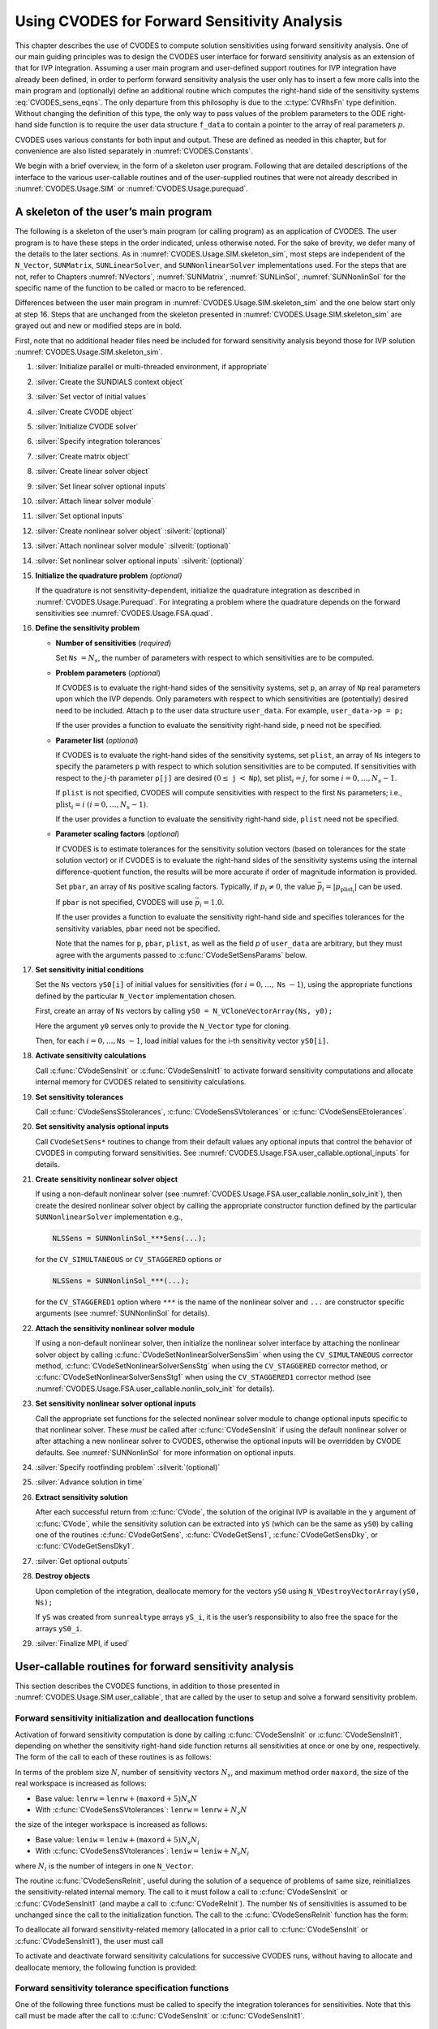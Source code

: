.. ----------------------------------------------------------------
   SUNDIALS Copyright Start
   Copyright (c) 2002-2024, Lawrence Livermore National Security
   and Southern Methodist University.
   All rights reserved.

   See the top-level LICENSE and NOTICE files for details.

   SPDX-License-Identifier: BSD-3-Clause
   SUNDIALS Copyright End
   ----------------------------------------------------------------

.. _CVODES.Usage.FSA:

Using CVODES for Forward Sensitivity Analysis
=============================================

This chapter describes the use of CVODES to compute solution sensitivities using
forward sensitivity analysis. One of our main guiding principles was to design
the CVODES user interface for forward sensitivity analysis as an extension of
that for IVP integration. Assuming a user main program and user-defined support
routines for IVP integration have already been defined, in order to perform
forward sensitivity analysis the user only has to insert a few more calls into
the main program and (optionally) define an additional routine which computes
the right-hand side of the sensitivity systems :eq:`CVODES_sens_eqns`. The only
departure from this philosophy is due to the :c:type:`CVRhsFn` type definition.
Without changing the definition of this type, the only way to pass values of the
problem parameters to the ODE right-hand side function is to require the user
data structure ``f_data`` to contain a pointer to the array of real parameters
:math:`p`.

CVODES uses various constants for both input and output. These are defined as
needed in this chapter, but for convenience are also listed separately in
:numref:`CVODES.Constants`.

We begin with a brief overview, in the form of a skeleton user program.
Following that are detailed descriptions of the interface to the various
user-callable routines and of the user-supplied routines that were not already
described in :numref:`CVODES.Usage.SIM` or :numref:`CVODES.Usage.purequad`.

.. _CVODES.Usage.FSA.skeleton_sim:

A skeleton of the user’s main program
-------------------------------------

The following is a skeleton of the user’s main program (or calling program) as
an application of CVODES. The user program is to have these steps in the order
indicated, unless otherwise noted. For the sake of brevity, we defer many of the
details to the later sections. As in :numref:`CVODES.Usage.SIM.skeleton_sim`,
most steps are independent of the ``N_Vector``, ``SUNMatrix``,
``SUNLinearSolver``, and ``SUNNonlinearSolver`` implementations used. For the
steps that are not, refer to Chapters :numref:`NVectors`, :numref:`SUNMatrix`,
:numref:`SUNLinSol`, :numref:`SUNNonlinSol` for the specific name of the
function to be called or macro to be referenced.

Differences between the user main program in
:numref:`CVODES.Usage.SIM.skeleton_sim` and the one below start only at step 16.
Steps that are unchanged from the skeleton presented in
:numref:`CVODES.Usage.SIM.skeleton_sim` are grayed out and new or modified steps
are in bold.

First, note that no additional header files need be included for forward
sensitivity analysis beyond those for IVP solution
:numref:`CVODES.Usage.SIM.skeleton_sim`.

#. :silver:`Initialize parallel or multi-threaded environment, if appropriate`

#. :silver:`Create the SUNDIALS context object`

#. :silver:`Set vector of initial values`

#. :silver:`Create CVODE object`

#. :silver:`Initialize CVODE solver`

#. :silver:`Specify integration tolerances`

#. :silver:`Create matrix object`

#. :silver:`Create linear solver object`

#. :silver:`Set linear solver optional inputs`

#. :silver:`Attach linear solver module`

#. :silver:`Set optional inputs`

#. :silver:`Create nonlinear solver object` :silverit:`(optional)`

#. :silver:`Attach nonlinear solver module` :silverit:`(optional)`

#. :silver:`Set nonlinear solver optional inputs` :silverit:`(optional)`

#. **Initialize the quadrature problem** *(optional)*

   If the quadrature is not sensitivity-dependent, initialize the quadrature
   integration as described in :numref:`CVODES.Usage.Purequad`. For integrating
   a problem where the quadrature depends on the forward sensitivities see
   :numref:`CVODES.Usage.FSA.quad`.

#. **Define the sensitivity problem**

   -  **Number of sensitivities** (*required*)

      Set ``Ns`` :math:`= N_s`, the number of parameters with respect to which sensitivities are to be computed.

   -  **Problem parameters** (*optional*)

      If CVODES is to evaluate the right-hand sides of the sensitivity systems, set ``p``, an array of ``Np`` real
      parameters upon which the IVP depends. Only parameters with respect to which sensitivities are (potentially) desired
      need to be included. Attach ``p`` to the user data structure ``user_data``. For example, ``user_data->p = p;``

      If the user provides a function to evaluate the sensitivity right-hand side, ``p`` need not be specified.

   -  **Parameter list** (*optional*)

      If CVODES is to evaluate the right-hand sides of the sensitivity systems, set ``plist``, an array of ``Ns``
      integers to specify the parameters ``p`` with respect to which solution sensitivities are to be computed. If
      sensitivities with respect to the :math:`j`-th parameter ``p[j]`` are desired :math:`(0 \leq` ``j`` :math:`<`
      ``Np``), set :math:`{\text{plist}}_i = j`, for some :math:`i = 0,\ldots,N_s-1`.

      If ``plist`` is not specified, CVODES will compute sensitivities with respect to the first ``Ns`` parameters;
      i.e., :math:`{\text{plist}}_i = i` :math:`(i = 0,\ldots, N_s - 1)`.

      If the user provides a function to evaluate the sensitivity right-hand side, ``plist`` need not be specified.

   -  **Parameter scaling factors** (*optional*)

      If CVODES is to estimate tolerances for the sensitivity solution vectors (based on tolerances for the state
      solution vector) or if CVODES is to evaluate the right-hand sides of the sensitivity systems using the internal
      difference-quotient function, the results will be more accurate if order of magnitude information is provided.

      Set ``pbar``, an array of ``Ns`` positive scaling factors. Typically, if :math:`p_i \ne 0`, the value
      :math:`{\bar p}_i = |p_{\text{plist}_i}|` can be used.

      If ``pbar`` is not specified, CVODES will use :math:`{\bar p}_i = 1.0`.

      If the user provides a function to evaluate the sensitivity right-hand side and specifies tolerances for the
      sensitivity variables, ``pbar`` need not be specified.

      Note that the names for ``p``, ``pbar``, ``plist``, as well as the field *p* of ``user_data`` are arbitrary, but they
      must agree with the arguments passed to :c:func:`CVodeSetSensParams` below.

#. **Set sensitivity initial conditions**

   Set the ``Ns`` vectors ``yS0[i]`` of initial values for sensitivities (for
   :math:`i=0,\ldots,` ``Ns`` :math:`- 1`), using the appropriate functions
   defined by the particular ``N_Vector`` implementation chosen.

   First, create an array of ``Ns`` vectors by calling
   ``yS0 = N_VCloneVectorArray(Ns, y0);``

   Here the argument ``y0`` serves only to provide the ``N_Vector`` type for
   cloning.

   Then, for each :math:`i = 0,\ldots,`\ ``Ns`` :math:`- 1`, load initial
   values for the i-th sensitivity vector ``yS0[i]``.

#. **Activate sensitivity calculations**

   Call :c:func:`CVodeSensInit` or :c:func:`CVodeSensInit1` to activate
   forward sensitivity computations and allocate internal memory for CVODES
   related to sensitivity calculations.

#. **Set sensitivity tolerances**

   Call :c:func:`CVodeSensSStolerances`, :c:func:`CVodeSensSVtolerances` or
   :c:func:`CVodeSensEEtolerances`.

#. **Set sensitivity analysis optional inputs**

   Call ``CVodeSetSens*`` routines to change from their default values any
   optional inputs that control the behavior of CVODES in computing forward
   sensitivities. See :numref:`CVODES.Usage.FSA.user_callable.optional_inputs` for details.

#. **Create sensitivity nonlinear solver object**

   If using a non-default nonlinear solver (see
   :numref:`CVODES.Usage.FSA.user_callable.nonlin_solv_init`), then create the desired
   nonlinear solver object by calling the appropriate constructor function
   defined by the particular ``SUNNonlinearSolver`` implementation e.g.,

   .. code-block:: c

      NLSSens = SUNNonlinSol_***Sens(...);

   for the ``CV_SIMULTANEOUS`` or ``CV_STAGGERED`` options or

   .. code-block:: c

      NLSSens = SUNNonlinSol_***(...);

   for the ``CV_STAGGERED1`` option where ``***`` is the name of the
   nonlinear solver and ``...`` are constructor specific arguments (see
   :numref:`SUNNonlinSol` for details).

#. **Attach the sensitivity nonlinear solver module**

   If using a non-default nonlinear solver, then initialize the nonlinear
   solver interface by attaching the nonlinear solver object by calling
   :c:func:`CVodeSetNonlinearSolverSensSim` when using the
   ``CV_SIMULTANEOUS`` corrector method,
   :c:func:`CVodeSetNonlinearSolverSensStg` when using the ``CV_STAGGERED``
   corrector method, or :c:func:`CVodeSetNonlinearSolverSensStg1` when using
   the ``CV_STAGGERED1`` corrector method (see
   :numref:`CVODES.Usage.FSA.user_callable.nonlin_solv_init` for details).

#. **Set sensitivity nonlinear solver optional inputs**

   Call the appropriate set functions for the selected nonlinear solver
   module to change optional inputs specific to that nonlinear solver. These
   *must* be called after :c:func:`CVodeSensInit` if using the default nonlinear
   solver or after attaching a new nonlinear solver to CVODES, otherwise the
   optional inputs will be overridden by CVODE defaults. See
   :numref:`SUNNonlinSol` for more information on optional inputs.

#. :silver:`Specify rootfinding problem` :silverit:`(optional)`

#. :silver:`Advance solution in time`

#. **Extract sensitivity solution**

   After each successful return from :c:func:`CVode`, the solution of the
   original IVP is available in the ``y`` argument of :c:func:`CVode`, while
   the sensitivity solution can be extracted into ``yS`` (which can be the
   same as ``yS0``) by calling one of the routines :c:func:`CVodeGetSens`,
   :c:func:`CVodeGetSens1`, :c:func:`CVodeGetSensDky`, or
   :c:func:`CVodeGetSensDky1`.

#. :silver:`Get optional outputs`

#. **Destroy objects**

   Upon completion of the integration, deallocate memory for the vectors
   ``yS0`` using ``N_VDestroyVectorArray(yS0, Ns);``

   If ``yS`` was created from ``sunrealtype`` arrays ``yS_i``, it is the user’s
   responsibility to also free the space for the arrays ``yS0_i``.

#. :silver:`Finalize MPI, if used`


.. _CVODES.Usage.FSA.user_callable:

User-callable routines for forward sensitivity analysis
-------------------------------------------------------

This section describes the CVODES functions, in addition to those presented in
:numref:`CVODES.Usage.SIM.user_callable`, that are called by the user
to setup and solve a forward sensitivity problem.

.. _CVODES.Usage.FSA.user_callable.sensi_malloc:

Forward sensitivity initialization and deallocation functions
^^^^^^^^^^^^^^^^^^^^^^^^^^^^^^^^^^^^^^^^^^^^^^^^^^^^^^^^^^^^^

Activation of forward sensitivity computation is done by calling
:c:func:`CVodeSensInit` or :c:func:`CVodeSensInit1`, depending on whether the
sensitivity right-hand side function returns all sensitivities at once or one by
one, respectively. The form of the call to each of these routines is as follows:

.. c:function:: int CVodeSensInit(void * cvode_mem, int Ns, int ism, CVSensRhsFn fS, N_Vector * yS0)

   The routine :c:func:`CVodeSensInit` activates forward sensitivity computations and
   allocates internal memory related to sensitivity calculations.

   **Arguments:**
     * ``cvode_mem`` -- pointer to the CVODES memory block returned by :c:func:`CVodeCreate`.
     * ``Ns`` -- the number of sensitivities to be computed.
     * ``ism`` --  forward sensitivity analysis!correction strategies a flag used to select the sensitivity solution method. Its value can be ``CV_SIMULTANEOUS`` or ``CV_STAGGERED`` :

       * In the ``CV_SIMULTANEOUS`` approach, the state and sensitivity variables are corrected at the same time. If the default Newton nonlinear solver is used, this amounts to performing a modified Newton iteration on the combined nonlinear system;
       * In the ``CV_STAGGERED`` approach, the correction step for the sensitivity variables takes place at the same time for all sensitivity equations, but only after the correction of the state variables has converged and the state variables have passed the local error test;

     * ``fS`` -- is the C function which computes all sensitivity ODE right-hand sides at the same time. For full details see :c:type:`CVSensRhsFn`.
     * ``yS0`` -- a pointer to an array of ``Ns`` vectors containing the initial values of the sensitivities.

   **Return value:**
     * ``CV_SUCCESS`` -- The call to :c:func:`CVodeSensInit` was successful.
     * ``CV_MEM_NULL`` -- The CVODES memory block was not initialized through a previous call to :c:func:`CVodeCreate`.
     * ``CV_MEM_FAIL`` -- A memory allocation request has failed.
     * ``CV_ILL_INPUT`` -- An input argument to :c:func:`CVodeSensInit` has an illegal value.

   **Notes:**
      Passing ``fs == NULL`` indicates using the default internal difference
      quotient sensitivity right-hand side routine.  If an error occurred,
      :c:func:`CVodeSensInit` also sends an error message to the  error handler
      function.

      .. warning::
         It is illegal here to use ``ism = CV_STAGGERED1``. This option
         requires a different type for ``fS`` and can therefore only be used
         with  :c:func:`CVodeSensInit1` (see below).


.. c:function:: int CVodeSensInit1(void * cvode_mem, int Ns, int ism, CVSensRhs1Fn fS1, N_Vector * yS0)

   The routine :c:func:`CVodeSensInit1` activates forward sensitivity computations and
   allocates internal memory related to sensitivity calculations.

   **Arguments:**
     * ``cvode_mem`` -- pointer to the CVODES memory block returned by :c:func:`CVodeCreate`.
     * ``Ns`` -- the number of sensitivities to be computed.
     * ``ism`` --  forward sensitivity analysis!correction strategies a flag used to select the sensitivity solution method. Its value can be ``CV_SIMULTANEOUS`` , ``CV_STAGGERED`` , or ``CV_STAGGERED1`` :

       * In the ``CV_SIMULTANEOUS`` approach, the state and sensitivity variables are corrected at the same time. If the default Newton nonlinear solver is used, this amounts to performing a modified Newton iteration on the combined nonlinear system;
       * In the ``CV_STAGGERED`` approach, the correction step for the sensitivity variables takes place at the same time for all sensitivity equations, but only after the correction of the state variables has converged and the state variables have passed the local error test;
       * In the ``CV_STAGGERED1`` approach, all corrections are done sequentially, first for the state variables and then for the sensitivity variables, one parameter at a time. If the sensitivity variables are not included in the error control, this approach is equivalent to ``CV_STAGGERED``. Note that the ``CV_STAGGERED1`` approach can be used only if the user-provided sensitivity right-hand side function is of type :c:type:`CVSensRhs1Fn`.

     * ``fS1`` -- is the C function which computes the right-hand sides of the sensitivity ODE, one at a time. For full details see :c:type:`CVSensRhs1Fn`.
     * ``yS0`` -- a pointer to an array of ``Ns`` vectors containing the initial values of the sensitivities.

   **Return value:**
     * ``CV_SUCCESS`` -- The call to :c:func:`CVodeSensInit1` was successful.
     * ``CV_MEM_NULL`` -- The CVODES memory block was not initialized through a previous call to :c:func:`CVodeCreate`.
     * ``CV_MEM_FAIL`` -- A memory allocation request has failed.
     * ``CV_ILL_INPUT`` -- An input argument to :c:func:`CVodeSensInit1` has an illegal value.

   **Notes:**
      Passing ``fS1 = NULL`` indicates using the default internal difference
      quotient sensitivity right-hand side routine.  If an error occurred,
      :c:func:`CVodeSensInit1` also sends an error message to the  error handler
      funciton.


In terms of the problem size :math:`N`, number of sensitivity vectors
:math:`N_s`, and maximum method order ``maxord``, the size of the real workspace
is increased as follows:

-  Base value: :math:`\texttt{lenrw} = \texttt{lenrw} + (\texttt{maxord}+5)N_s N`

-  With :c:func:`CVodeSensSVtolerances`: :math:`\texttt{lenrw} = \texttt{lenrw} + N_s N`

the size of the integer workspace is increased as follows:

-  Base value: :math:`\texttt{leniw} = \texttt{leniw} + (\texttt{maxord}+5) N_s N_i`

-  With :c:func:`CVodeSensSVtolerances`: :math:`\texttt{leniw} = \texttt{leniw} + N_s N_i`

where :math:`N_i` is the number of integers in one ``N_Vector``.

The routine :c:func:`CVodeSensReInit`, useful during the solution of a sequence of
problems of same size, reinitializes the sensitivity-related internal memory.
The call to it must follow a call to :c:func:`CVodeSensInit` or :c:func:`CVodeSensInit1`
(and maybe a call to :c:func:`CVodeReInit`). The number ``Ns`` of sensitivities is
assumed to be unchanged since the call to the initialization function. The call
to the :c:func:`CVodeSensReInit` function has the form:

.. c:function:: int CVodeSensReInit(void * cvode_mem, int ism, N_Vector * yS0)

   The routine :c:func:`CVodeSensReInit` reinitializes forward sensitivity computations.

   **Arguments:**
     * ``cvode_mem`` -- pointer to the CVODES memory block returned by :c:func:`CVodeCreate`.
     * ``ism`` --  forward sensitivity analysis!correction strategies a flag used to select the sensitivity solution method. Its value can be ``CV_SIMULTANEOUS`` , ``CV_STAGGERED`` , or ``CV_STAGGERED1``.
     * ``yS0`` -- a pointer to an array of ``Ns`` variables of type ``N_Vector`` containing the initial values of the sensitivities.

   **Return value:**
     * ``CV_SUCCESS`` -- The call to :c:func:`CVodeSensReInit` was successful.
     * ``CV_MEM_NULL`` -- The CVODES memory block was not initialized through a previous call to :c:func:`CVodeCreate`.
     * ``CV_NO_SENS`` -- Memory space for sensitivity integration was not allocated through a previous call to :c:func:`CVodeSensInit`.
     * ``CV_ILL_INPUT`` -- An input argument to :c:func:`CVodeSensReInit` has an illegal value.
     * ``CV_MEM_FAIL`` -- A memory allocation request has failed.

   **Notes:**
      All arguments of :c:func:`CVodeSensReInit` are the same as those of the
      functions  :c:func:`CVodeSensInit` and :c:func:`CVodeSensInit1`.  If an error
      occurred, :c:func:`CVodeSensReInit` also sends a message to the  error handler
      function.  :c:func:`CVodeSensReInit` potentially does some minimal memory
      allocation (for the  sensitivity absolute tolerance) and for arrays of
      counters used by the  ``CV_STAGGERED1`` method.

      .. warning::
         The value of the input argument ``ism`` must be compatible with  the
         type of the sensitivity ODE right-hand side function.  Thus  if the
         sensitivity module was initialized using :c:func:`CVodeSensInit`, then  it is
         illegal to pass ``ism`` = ``CV_STAGGERED1`` to :c:func:`CVodeSensReInit`.


To deallocate all forward sensitivity-related memory (allocated in a prior call
to :c:func:`CVodeSensInit` or :c:func:`CVodeSensInit1`), the user must call

.. c:function:: void CVodeSensFree(void * cvode_mem)

   The function :c:func:`CVodeSensFree` frees the memory allocated for forward
   sensitivity computations by a previous call to :c:func:`CVodeSensInit` or
   :c:func:`CVodeSensInit1`.

   **Arguments:**
     * ``cvode_mem`` -- pointer to the CVODES memory block returned by :c:func:`CVodeCreate`.

   **Return value:**
     * The function has no return value.

   **Notes:**
      In general, :c:func:`CVodeSensFree` need not be called by the user, as it is
      invoked automatically by :c:func:`CVodeFree`.

      After a call to :c:func:`CVodeSensFree`, forward sensitivity computations can be
      reactivated only by calling :c:func:`CVodeSensInit` or
      :c:func:`CVodeSensInit1` again.


To activate and deactivate forward sensitivity calculations for successive
CVODES runs, without having to allocate and deallocate memory, the following
function is provided:

.. c:function:: int CVodeSensToggleOff(void * cvode_mem)

   The function :c:func:`CVodeSensToggleOff` deactivates forward sensitivity
   calculations. It does not deallocate sensitivity-related memory.

   **Arguments:**
     * ``cvode_mem`` -- pointer to the memory previously returned by :c:func:`CVodeCreate`.

   **Return value:**
     * ``CV_SUCCESS`` -- :c:func:`CVodeSensToggleOff` was successful.
     * ``CV_MEM_NULL`` -- ``cvode_mem`` was ``NULL``.

   **Notes:**
      Since sensitivity-related memory is not deallocated, sensitivities can  be
      reactivated at a later time (using :c:func:`CVodeSensReInit`).


Forward sensitivity tolerance specification functions
^^^^^^^^^^^^^^^^^^^^^^^^^^^^^^^^^^^^^^^^^^^^^^^^^^^^^

One of the following three functions must be called to specify the
integration tolerances for sensitivities. Note that this call must be made after
the call to :c:func:`CVodeSensInit` or :c:func:`CVodeSensInit1`.

.. c:function:: int CVodeSensSStolerances(void * cvode_mem, sunrealtype reltolS, sunrealtype* abstolS)

   The function :c:func:`CVodeSensSStolerances` specifies scalar relative and absolute
   tolerances.

   **Arguments:**
     * ``cvode_mem`` -- pointer to the CVODES memory block returned by :c:func:`CVodeCreate`.
     * ``reltolS`` -- is the scalar relative error tolerance.
     * ``abstolS`` -- is a pointer to an array of length ``Ns`` containing the scalar absolute error tolerances, one for each parameter.

   **Return value:**
     * ``CV_SUCCESS`` -- The call to ``CVodeSStolerances`` was successful.
     * ``CV_MEM_NULL`` -- The CVODES memory block was not initialized through a previous call to :c:func:`CVodeCreate`.
     * ``CV_NO_SENS`` -- The sensitivity allocation function :c:func:`CVodeSensInit` or :c:func:`CVodeSensInit1` has not been called.
     * ``CV_ILL_INPUT`` -- One of the input tolerances was negative.


.. c:function:: int CVodeSensSVtolerances(void * cvode_mem, sunrealtype reltolS, N_Vector* abstolS)

   The function :c:func:`CVodeSensSVtolerances` specifies scalar relative tolerance
   and  vector absolute tolerances.

   **Arguments:**
     * ``cvode_mem`` -- pointer to the CVODES memory block returned by :c:func:`CVodeCreate`.
     * ``reltolS`` -- is the scalar relative error tolerance.
     * ``abstolS`` -- is an array of ``Ns`` variables of type ``N_Vector``. The ``N_Vector`` from ``abstolS[is]`` specifies the vector tolerances for ``is`` -th sensitivity.

   **Return value:**
     * ``CV_SUCCESS`` -- The call to ``CVodeSVtolerances`` was successful.
     * ``CV_MEM_NULL`` -- The CVODES memory block was not initialized through a previous call to :c:func:`CVodeCreate`.
     * ``CV_NO_SENS`` -- The allocation function for sensitivities has not been called.
     * ``CV_ILL_INPUT`` -- The relative error tolerance was negative or an absolute tolerance vector had a negative component.

   **Notes:**
      This choice of tolerances is important when the absolute error tolerance
      needs to  be different for each component of any vector ``yS[i]``.


.. c:function:: int CVodeSensEEtolerances(void * cvode_mem)

   When :c:func:`CVodeSensEEtolerances` is called, CVODES will estimate
   tolerances for  sensitivity variables based on the tolerances supplied for
   states variables  and the scaling factors :math:`\bar p`.

   **Arguments:**
     * ``cvode_mem`` -- pointer to the CVODES memory block returned by :c:func:`CVodeCreate`.

   **Return value:**
     * ``CV_SUCCESS`` -- The call to :c:func:`CVodeSensEEtolerances` was successful.
     * ``CV_MEM_NULL`` -- The CVODES memory block was not initialized through a previous call to :c:func:`CVodeCreate`.
     * ``CV_NO_SENS`` -- The sensitivity allocation function has not been called.


.. _CVODES.Usage.FSA.user_callable.nonlin_solv_init:

Forward sensitivity nonlinear solver interface functions
^^^^^^^^^^^^^^^^^^^^^^^^^^^^^^^^^^^^^^^^^^^^^^^^^^^^^^^^

As in the pure ODE case, when computing solution sensitivities using forward
sensitivitiy analysis CVODES uses the ``SUNNonlinearSolver`` implementation of
Newton’s method defined by the ``SUNNONLINSOL_NEWTON`` module (see
:numref:`SUNNonlinSol.Newton`) by default. To specify a different nonlinear
solver in CVODES, the user’s program must create a ``SUNNonlinearSolver`` object
by calling the appropriate constructor routine. The user must then attach the
``SUNNonlinearSolver`` object to CVODES by calling
:c:func:`CVodeSetNonlinearSolverSensSim` when using the ``CV_SIMULTANEOUS``
corrector option, or :c:func:`CVodeSetNonlinearSolver` and
:c:func:`CVodeSetNonlinearSolverSensStg` or
:c:func:`CVodeSetNonlinearSolverSensStg1` when using the ``CV_STAGGERED`` or
``CV_STAGGERED1`` corrector option respectively, as documented below.

When changing the nonlinear solver in CVODES, :c:func:`CVodeSetNonlinearSolver`
must be called after :c:func:`CVodeInit`; similarly
:c:func:`CVodeSetNonlinearSolverSensSim`, :c:func:`CVodeSetNonlinearSolverSensStg`,
and :c:func:`CVodeSetNonlinearSolverSensStg1` must be called after
:c:func:`CVodeSensInit`. If any calls to :c:func:`CVode` have been made, then CVODES
will need to be reinitialized by calling :c:func:`CVodeReInit` to ensure that
the nonlinear solver is initialized correctly before any subsequent calls to
:c:func:`CVode`.

The first argument passed to the routines
:c:func:`CVodeSetNonlinearSolverSensSim`,
:c:func:`CVodeSetNonlinearSolverSensStg`, and
:c:func:`CVodeSetNonlinearSolverSensStg1` is the CVODES memory pointer returned
by :c:func:`CVodeCreate` and the second argument is the ``SUNNonlinearSolver``
object to use for solving the nonlinear systems :eq:`CVODES_nonlinear` or
:eq:`CVODES_nonlinear_fixedpoint` A call to this function attaches the nonlinear solver
to the main CVODES integrator.


.. c:function:: int CVodeSetNonlinearSolverSensSim(void * cvode_mem, SUNNonlinearSolver NLS)

   The function :c:func:`CVodeSetNonlinearSolverSensSim` attaches a
   ``SUNNonlinearSolver``  object (``NLS``) to CVODES when using the
   ``CV_SIMULTANEOUS`` approach to  correct the state and sensitivity variables
   at the same time.

   **Arguments:**
     * ``cvode_mem`` -- pointer to the CVODES memory block.
     * ``NLS`` -- ``SUNNonlinearSolver`` object to use for solving nonlinear systems :eq:`CVODES_nonlinear` or :eq:`CVODES_nonlinear_fixedpoint`.

   **Return value:**
     * ``CV_SUCCESS`` -- The nonlinear solver was successfully attached.
     * ``CV_MEM_NULL`` -- The ``cvode_mem`` pointer is ``NULL``.
     * ``CV_ILL_INPUT`` -- The SUNNONLINSOL object is ``NULL``, does not implement the required nonlinear solver operations, is not of the correct type, or the residual function, convergence test function, or maximum number of nonlinear iterations could not be set.


.. c:function:: int CVodeSetNonlinearSolverSensStg(void * cvode_mem, SUNNonlinearSolver NLS)

   The function :c:func:`CVodeSetNonlinearSolverSensStg` attaches a
   ``SUNNonlinearSolver``  object (``NLS``) to CVODES when using the
   ``CV_STAGGERED`` approach to  correct all the sensitivity variables after the
   correction of the state  variables.

   **Arguments:**
     * ``cvode_mem`` -- pointer to the CVODES memory block.
     * ``NLS`` -- SUNNONLINSOL object to use for solving nonlinear systems.

   **Return value:**
     * ``CV_SUCCESS`` -- The nonlinear solver was successfully attached.
     * ``CV_MEM_NULL`` -- The ``cvode_mem`` pointer is ``NULL``.
     * ``CV_ILL_INPUT`` -- The SUNNONLINSOL object is ``NULL``, does not implement the required nonlinear solver operations, is not of the correct type, or the residual function, convergence test function, or maximum number of nonlinear iterations could not be set.

   **Notes:**
      This function only attaches the ``SUNNonlinearSolver`` object for
      correcting the  sensitivity variables. To attach a ``SUNNonlinearSolver``
      object for the state  variable correction use :c:func:`CVodeSetNonlinearSolver`.


.. c:function:: int CVodeSetNonlinearSolverSensStg1(void * cvode_mem, SUNNonlinearSolver NLS)

   The function :c:func:`CVodeSetNonlinearSolverSensStg1` attaches a
   ``SUNNonlinearSolver``  object (``NLS``) to CVODES when using the
   ``CV_STAGGERED1`` approach to  correct the sensitivity variables one at a
   time after the correction of the  state variables.

   **Arguments:**
     * ``cvode_mem`` -- pointer to the CVODES memory block.
     * ``NLS`` -- SUNNONLINSOL object to use for solving nonlinear systems.

   **Return value:**
     * ``CV_SUCCESS`` -- The nonlinear solver was successfully attached.
     * ``CV_MEM_NULL`` -- The ``cvode_mem`` pointer is ``NULL``.
     * ``CV_ILL_INPUT`` -- The SUNNONLINSOL object is ``NULL``, does not implement the required nonlinear solver operations, is not of the correct type, or the residual function, convergence test function, or maximum number of nonlinear iterations could not be set.

   **Notes:**
      This function only attaches the ``SUNNonlinearSolver`` object for
      correcting the  sensitivity variables. To attach a ``SUNNonlinearSolver``
      object for the state  variable correction use :c:func:`CVodeSetNonlinearSolver`.


CVODES solver function
^^^^^^^^^^^^^^^^^^^^^^

Even if forward sensitivity analysis was enabled, the call to the main solver function :c:func:`CVode` is exactly the same as
in :numref:`CVODES.Usage.SIM`. However, in this case the return value ``flag`` can also be one of the following:

- ``CV_SRHSFUNC_FAIL`` -- The sensitivity right-hand side function failed in an
  unrecoverable manner.

- ``CV_FIRST_SRHSFUNC_ERR`` -- The sensitivity right-hand side function failed
  at the first call.

- ``CV_REPTD_SRHSFUNC_ERR`` -- Convergence tests occurred too many times due to
  repeated recoverable errors in the sensitivity right-hand side
  function. This flag will also be returned if the sensitivity right-hand side
  function had repeated recoverable errors during the estimation of an initial
  step size.

- ``CV_UNREC_SRHSFUNC_ERR`` -- The sensitivity right-hand function had a
  recoverable error, but no recovery was possible. This failure mode is rare,
  as it can occur only if the sensitivity right-hand side function fails
  recoverably after an error test failed while at order one.


.. _CVODES.Usage.FSA.user_callable.sensi_get:

Forward sensitivity extraction functions
^^^^^^^^^^^^^^^^^^^^^^^^^^^^^^^^^^^^^^^^

If forward sensitivity computations have been initialized by a call to
:c:func:`CVodeSensInit` or :c:func:`CVodeSensInit1`, or reinitialized by a call
to :c:func:`CVodeSensReInit`, then CVODES computes both a solution and
sensitivities at time ``t``. However, :c:func:`CVode` will still return only the
solution :math:`y` in ``yout``. Solution sensitivities can be obtained through
one of the following functions:


.. c:function:: int CVodeGetSens(void * cvode_mem, sunrealtype * tret, N_Vector * yS)

   The function :c:func:`CVodeGetSens` returns the sensitivity solution vectors after
   a  successful return from :c:func:`CVode`.

   **Arguments:**
     * ``cvode_mem`` -- pointer to the memory previously allocated by :c:func:`CVodeInit`.
     * ``tret`` -- the time reached by the solver output.
     * ``yS`` -- array of computed forward sensitivity vectors. This vector array must be allocated by the user.

   **Return value:**
     * ``CV_SUCCESS`` -- :c:func:`CVodeGetSens` was successful.
     * ``CV_MEM_NULL`` -- ``cvode_mem`` was ``NULL``.
     * ``CV_NO_SENS`` -- Forward sensitivity analysis was not initialized.
     * ``CV_BAD_DKY`` -- ``yS`` is ``NULL``.

   **Notes:**
      Note that the argument ``tret`` is an output for this function. Its value
      will be  the same as that returned at the last :c:func:`CVode` call.


The function :c:func:`CVodeGetSensDky` computes the ``k``-th derivatives of the
interpolating polynomials for the sensitivity variables at time ``t``. This
function is called by :c:func:`CVodeGetSens` with ``k`` :math:`= 0`, but may also be
called directly by the user.


.. c:function:: int CVodeGetSensDky(void * cvode_mem, sunrealtype t, int k, N_Vector * dkyS)

   The function :c:func:`CVodeGetSensDky` returns derivatives of the sensitivity
   solution  vectors after a successful return from :c:func:`CVode`.

   **Arguments:**
     * ``cvode_mem`` -- pointer to the memory previously allocated by :c:func:`CVodeInit`.
     * ``t`` -- specifies the time at which sensitivity information is requested. The time ``t`` must fall within the interval defined by the last successful step taken by CVODES.
     * ``k`` -- order of derivatives.
     * ``dkyS`` -- array of ``Ns`` vectors containing the derivatives on output. The space for ``dkyS`` must be allocated by the user.

   **Return value:**
     * ``CV_SUCCESS`` -- :c:func:`CVodeGetSensDky` succeeded.
     * ``CV_MEM_NULL`` -- ``cvode_mem`` was ``NULL``.
     * ``CV_NO_SENS`` -- Forward sensitivity analysis was not initialized.
     * ``CV_BAD_DKY`` -- One of the vectors ``dkyS`` is ``NULL``.
     * ``CV_BAD_K`` -- ``k`` is not in the range :math:`0, 1, ...,` ``qlast``.
     * ``CV_BAD_T`` -- The time ``t`` is not in the allowed range.


Forward sensitivity solution vectors can also be extracted separately for each
parameter in turn through the functions :c:func:`CVodeGetSens1` and
:c:func:`CVodeGetSensDky1`, defined as follows:


.. c:function:: int CVodeGetSens1(void * cvode_mem, sunrealtype * tret, int is, N_Vector yS)

   The function :c:func:`CVodeGetSens1` returns the ``is``-th sensitivity solution
   vector  after a successful return from :c:func:`CVode`.

   **Arguments:**
     * ``cvode_mem`` -- pointer to the memory previously allocated by :c:func:`CVodeInit`.
     * ``tret`` -- the time reached by the solver output.
     * ``is`` -- specifies which sensitivity vector is to be returned :math:`0\le` ``is`` :math:`< N_s`.
     * ``yS`` -- the computed forward sensitivity vector. This vector array must be allocated by the user.

   **Return value:**
     * ``CV_SUCCESS`` -- :c:func:`CVodeGetSens1` was successful.
     * ``CV_MEM_NULL`` -- ``cvode_mem`` was ``NULL``.
     * ``CV_NO_SENS`` -- Forward sensitivity analysis was not initialized.
     * ``CV_BAD_IS`` -- The index ``is`` is not in the allowed range.
     * ``CV_BAD_DKY`` -- ``yS`` is ``NULL``.
     * ``CV_BAD_T`` -- The time ``t`` is not in the allowed range.

   **Notes:**
      Note that the argument ``tret`` is an output for this function. Its value
      will be  the same as that returned at the last :c:func:`CVode` call.


.. c:function:: int CVodeGetSensDky1(void * cvode_mem, sunrealtype t, int k, int is, N_Vector dkyS)

   The function :c:func:`CVodeGetSensDky1` returns the ``k``-th derivative of the
   ``is``-th sensitivity solution vector after a successful return from
   :c:func:`CVode`.

   **Arguments:**
     * ``cvode_mem`` -- pointer to the memory previously allocated by :c:func:`CVodeInit`.
     * ``t`` -- specifies the time at which sensitivity information is requested. The time ``t`` must fall within the interval defined by the last successful step taken by CVODES.
     * ``k`` -- order of derivative.
     * ``is`` -- specifies the sensitivity derivative vector to be returned :math:`0\le` ``is`` :math:`< N_s`.
     * ``dkyS`` -- the vector containing the derivative. The space for ``dkyS`` must be allocated by the user.

   **Return value:**
     * ``CV_SUCCESS`` -- :c:func:`CVodeGetQuadDky1` succeeded.
     * ``CV_MEM_NULL`` -- The pointer to ``cvode_mem`` was ``NULL``.
     * ``CV_NO_SENS`` -- Forward sensitivity analysis was not initialized.
     * ``CV_BAD_DKY`` -- ``dkyS`` or one of the vectors ``dkyS[i]`` is ``NULL``.
     * ``CV_BAD_IS`` -- The index ``is`` is not in the allowed range.
     * ``CV_BAD_K`` -- ``k`` is not in the range :math:`0, 1, ...,` ``qlast``.
     * ``CV_BAD_T`` -- The time ``t`` is not in the allowed range.


.. _CVODES.Usage.FSA.user_callable.optional_inputs:

Optional inputs for forward sensitivity analysis
^^^^^^^^^^^^^^^^^^^^^^^^^^^^^^^^^^^^^^^^^^^^^^^^

Optional input variables that control the computation of sensitivities can be
changed from their default values through calls to ``CVodeSetSens*`` functions.
:numref:`CVODES.Usage.FSA.user_callable.optional_inputs.Table` lists all forward
sensitivity optional input functions in CVODES which are described in detail in
the remainder of this section.

We note that, on an error return, all of the optional input functions send an
error message to the error handler function. All error return values are
negative, so the test ``flag < 0`` will catch all errors. Finally, a call to a
``CVodeSetSens***`` function can be made from the user’s calling program at any
time and, if successful, takes effect immediately.

.. _CVODES.Usage.FSA.user_callable.optional_inputs.Table:
.. table:: Forward sensitivity optional inputs
   :align: center

   =================================== ==================================== ============
   **Optional input**                  **Routine name**                     **Default**
   =================================== ==================================== ============
   Sensitivity scaling factors         :c:func:`CVodeSetSensParams`         ``NULL``
   DQ approximation method             :c:func:`CVodeSetSensDQMethod`       centered/0.0
   Error control strategy              :c:func:`CVodeSetSensErrCon`         ``SUNFALSE``
   Maximum no. of nonlinear iterations :c:func:`CVodeSetSensMaxNonlinIters` 3
   =================================== ==================================== ============


.. c:function:: int CVodeSetSensParams(void * cvode_mem, sunrealtype * p, sunrealtype * pbar, int * plist)

   The function :c:func:`CVodeSetSensParams` specifies problem parameter information
   for sensitivity calculations.

   **Arguments:**
     * ``cvode_mem`` -- pointer to the CVODES memory block.
     * ``p`` -- a pointer to the array of real problem parameters used to
       evaluate :math:`f(t,y,p)`. If non-``NULL``, ``p`` must point to a field in
       the user's data structure ``user_data`` passed to the right-hand side
       function.
     * ``pbar`` -- an array of ``Ns`` positive scaling factors.
       If non-``NULL``, ``pbar`` must have all its components :math:`> 0.0`.
     * ``plist`` -- an array of ``Ns`` non-negative indices to specify
       which components ``p[i]`` to use in estimating the sensitivity equations.
       If non-``NULL``, ``plist`` must have all components :math:`\ge 0`.

   **Return value:**
     * ``CV_SUCCESS`` -- The optional value has been successfully set.
     * ``CV_MEM_NULL`` -- The ``cvode_mem`` pointer is ``NULL``.
     * ``CV_NO_SENS`` -- Forward sensitivity analysis was not initialized.
     * ``CV_ILL_INPUT`` -- An argument has an illegal value.

   **Notes:**
      .. warning::
         This function must be preceded by a call to :c:func:`CVodeSensInit` or
         :c:func:`CVodeSensInit1`.


.. c:function:: int CVodeSetSensDQMethod(void * cvode_mem, int DQtype, sunrealtype DQrhomax)

   The function :c:func:`CVodeSetSensDQMethod` specifies the difference quotient
   strategy in  the case in which the right-hand side of the sensitivity
   equations are to  be computed by CVODES.

   **Arguments:**
     * ``cvode_mem`` -- pointer to the CVODES memory block.
     * ``DQtype`` -- specifies the difference quotient type. Its value can be ``CV_CENTERED`` or ``CV_FORWARD``.
     * ``DQrhomax`` -- positive value of the selection parameter used in deciding switching between a simultaneous or separate approximation of the two terms in the sensitivity right-hand side.

   **Return value:**
     * ``CV_SUCCESS`` -- The optional value has been successfully set.
     * ``CV_MEM_NULL`` -- The ``cvode_mem`` pointer is ``NULL``.
     * ``CV_ILL_INPUT`` -- An argument has an illegal value.

   **Notes:**
      If ``DQrhomax`` :math:`= 0.0`, then no switching is performed. The
      approximation is done  simultaneously using either centered or forward
      finite differences, depending on the  value of ``DQtype``.  For values of
      ``DQrhomax`` :math:`\ge 1.0`, the simultaneous  approximation is used
      whenever the estimated finite difference perturbations for  states and
      parameters are within a factor of ``DQrhomax``, and the separate
      approximation is used otherwise. Note that a value ``DQrhomax`` :math:`<1.0`
      will  effectively disable switching.   See :numref:`CVODES.Mathematics.FSA` for more details.
      The default value are ``DQtype == CV_CENTERED`` and
      ``DQrhomax=0.0``.


.. c:function:: int CVodeSetSensErrCon(void * cvode_mem, sunbooleantype errconS)

   The function :c:func:`CVodeSetSensErrCon` specifies the error control  strategy for
   sensitivity variables.

   **Arguments:**
     * ``cvode_mem`` -- pointer to the CVODES memory block.
     * ``errconS`` -- specifies whether sensitivity variables are to be included ``SUNTRUE`` or not ``SUNFALSE`` in the error control mechanism.

   **Return value:**
     * ``CV_SUCCESS`` -- The optional value has been successfully set.
     * ``CV_MEM_NULL`` -- The ``cvode_mem`` pointer is ``NULL``.

   **Notes:**
      By default, ``errconS`` is set to ``SUNFALSE``.  If ``errconS = SUNTRUE``
      then both state variables and  sensitivity variables are included in the
      error tests.  If ``errconS = SUNFALSE`` then the sensitivity
      variables are excluded from the  error tests. Note that, in any event, all
      variables are considered in the convergence  tests.


.. c:function:: int CVodeSetSensMaxNonlinIters(void * cvode_mem, int maxcorS)

   The function :c:func:`CVodeSetSensMaxNonlinIters` specifies the maximum  number of
   nonlinear solver iterations for sensitivity variables per step.

   **Arguments:**
     * ``cvode_mem`` -- pointer to the CVODES memory block.
     * ``maxcorS`` -- maximum number of nonlinear solver iterations allowed per step :math:`> 0`.

   **Return value:**
     * ``CV_SUCCESS`` -- The optional value has been successfully set.
     * ``CV_MEM_NULL`` -- The ``cvode_mem`` pointer is ``NULL``.
     * ``CV_MEM_FAIL`` -- The SUNNONLINSOL module is ``NULL``.

   **Notes:**
      The default value is 3.


.. _CVODES.Usage.FSA.user_callable.optional_output:

Optional outputs for forward sensitivity analysis
^^^^^^^^^^^^^^^^^^^^^^^^^^^^^^^^^^^^^^^^^^^^^^^^^

Optional output functions that return statistics and solver performance
information related to forward sensitivity computations are listed in
:numref:`CVODES.Usage.FSA.user_callable.optional_output.Table` and described in
detail in the remainder of this section.

.. _CVODES.Usage.FSA.user_callable.optional_output.Table:
.. table:: Forward sensitivity optional outputs
   :align: center

   ==========================================================================  ================================================
   **Optional output**                                                         **Routine name**
   ==========================================================================  ================================================
   No. of calls to sensitivity r.h.s. function                                 :c:func:`CVodeGetSensNumRhsEvals`
   No. of calls to r.h.s. function for sensitivity                             :c:func:`CVodeGetNumRhsEvalsSens`
   No. of sensitivity local error test failures                                :c:func:`CVodeGetSensNumErrTestFails`
   No. of failed steps due to sensitivity nonlinear solver failures            :c:func:`CVodeGetNumStepSensSolveFails`
   No. of failed steps due to staggered sensitivity nonlinear solver failures  :c:func:`CVodeGetNumStepStgrSensSolveFails`
   No. of calls to lin. solv. setup routine for sens.                          :c:func:`CVodeGetSensNumLinSolvSetups`
   Error weight vector for sensitivity variables                               :c:func:`CVodeGetSensErrWeights`
   No. of sens. nonlinear solver iterations                                    :c:func:`CVodeGetSensNumNonlinSolvIters`
   No. of sens. convergence failures                                           :c:func:`CVodeGetSensNumNonlinSolvConvFails`
   No. of staggered nonlinear solver iterations                                :c:func:`CVodeGetStgrSensNumNonlinSolvIters`
   No. of staggered convergence failures                                       :c:func:`CVodeGetStgrSensNumNonlinSolvConvFails`
   ==========================================================================  ================================================


.. c:function:: int CVodeGetSensNumRhsEvals(void * cvode_mem, long int nfSevals)

   The function :c:func:`CVodeGetSensNumRhsEvals` returns the number of calls to the
   sensitivity  right-hand side function.

   **Arguments:**
     * ``cvode_mem`` -- pointer to the CVODES memory block.
     * ``nfSevals`` -- number of calls to the sensitivity right-hand side function.

   **Return value:**
     * ``CV_SUCCESS`` -- The optional output value has been successfully set.
     * ``CV_MEM_NULL`` -- The ``cvode_mem`` pointer is ``NULL``.
     * ``CV_NO_SENS`` -- Forward sensitivity analysis was not initialized.

   **Notes:**
      In order to accommodate any of the three possible sensitivity solution
      methods,  the default internal  finite difference quotient functions
      evaluate the sensitivity right-hand sides  one at a time. Therefore,
      ``nfSevals`` will always be a multiple of the  number of sensitivity
      parameters (the same as the case in which the user supplies  a routine of
      type :c:type:`CVSensRhs1Fn`).


.. c:function:: int CVodeGetNumRhsEvalsSens(void * cvode_mem, long int nfevalsS)

   The function :c:func:`CVodeGetNumRhsEvalsSens` returns the number of calls to the
   user's right-hand side function due to the internal finite difference
   approximation  of the sensitivity right-hand sides.

   **Arguments:**
     * ``cvode_mem`` -- pointer to the CVODES memory block.
     * ``nfevalsS`` -- number of calls to the user's ODE right-hand side function for the evaluation of sensitivity right-hand sides.

   **Return value:**
     * ``CV_SUCCESS`` -- The optional output value has been successfully set.
     * ``CV_MEM_NULL`` -- The ``cvode_mem`` pointer is ``NULL``.
     * ``CV_NO_SENS`` -- Forward sensitivity analysis was not initialized.

   **Notes:**
      This counter is incremented only if the internal finite difference
      approximation  routines are used for the evaluation of the sensitivity
      right-hand sides.


.. c:function:: int CVodeGetSensNumErrTestFails(void * cvode_mem, long int nSetfails)

   The function :c:func:`CVodeGetSensNumErrTestFails` returns the number of local
   error test failures for the sensitivity variables that have occurred.

   **Arguments:**
     * ``cvode_mem`` -- pointer to the CVODES memory block.
     * ``nSetfails`` -- number of error test failures.

   **Return value:**
     * ``CV_SUCCESS`` -- The optional output value has been successfully set.
     * ``CV_MEM_NULL`` -- The ``cvode_mem`` pointer is ``NULL``.
     * ``CV_NO_SENS`` -- Forward sensitivity analysis was not initialized.

   **Notes:**
      This counter is incremented only if the sensitivity variables have been
      included in the error test (see :c:func:`CVodeSetSensErrCon`).  Even in
      that case, this counter is not incremented if the
      ``ism = CV_SIMULTANEOUS``  sensitivity solution method has been used.


.. c:function:: int CVodeGetNumStepSensSolveFails(void* cvode_mem, long int* nSncfails)

   Returns the number of failed steps due to a sensitivity nonlinear solver failure.

   **Arguments:**
      * ``cvode_mem`` -- pointer to the CVODE memory block.
      * ``nSncfails`` -- number of step failures.

   **Return value:**
      * ``CV_SUCCESS`` -- The optional output value has been successfully set.
      * ``CV_NO_SENS`` -- Forward sensitivity analysis was not initialized.
      * ``CV_MEM_NULL`` -- The CVODE memory block was not initialized through a previous call to :c:func:`CVodeCreate`.


.. c:function:: int CVodeGetNumStepStgrSensSolveFails(void* cvode_mem, long int* nSTGR1nfails)

   Returns the number of failed steps due to staggered sensitivity nonlinear
   solver failures for each sensitivity equation separately, in the
   ``CV_STAGGERED1`` case.

   **Arguments:**
      * ``cvode_mem`` -- pointer to the CVODE memory block.
      * ``nSTGR1nfails`` -- number of step failures.

   **Return value:**
      * ``CV_SUCCESS`` -- The optional output value has been successfully set.
      * ``CV_NO_SENS`` -- Forward sensitivity analysis was not initialized.
      * ``CV_MEM_NULL`` -- The CVODE memory block was not initialized through a previous call to :c:func:`CVodeCreate`.


.. c:function:: int CVodeGetSensNumLinSolvSetups(void * cvode_mem, long int nlinsetupsS)

   The function :c:func:`CVodeGetSensNumLinSolvSetups` returns the number of calls  to the linear solver setup function due to forward sensitivity calculations.

   **Arguments:**
     * ``cvode_mem`` -- pointer to the CVODES memory block.
     * ``nlinsetupsS`` -- number of calls to the linear solver setup function.

   **Return value:**
     * ``CV_SUCCESS`` -- The optional output value has been successfully set.
     * ``CV_MEM_NULL`` -- The ``cvode_mem`` pointer is ``NULL``.
     * ``CV_NO_SENS`` -- Forward sensitivity analysis was not initialized.

   **Notes:**
      This counter is incremented only if a nonlinear solver requiring a linear
      solve has been used and if either the ``ism = CV_STAGGERED`` or the  ``ism
      = CV_STAGGERED1`` sensitivity solution method has been specified (see
      :numref:`CVODES.Usage.FSA.user_callable.sensi_malloc`).


.. c:function:: int CVodeGetSensStats(void* cvode_mem, long int* nfSevals, \
                long int* nfevalsS, long int* nSetfails, long int* nlinsetupsS)

   The function :c:func:`CVodeGetSensStats` returns all of the above
   sensitivity-related solver  statistics as a group.

   **Arguments:**
     * ``cvode_mem`` -- pointer to the CVODES memory block.
     * ``nfSevals`` -- number of calls to the sensitivity right-hand side function.
     * ``nfevalsS`` -- number of calls to the ODE right-hand side function for sensitivity evaluations.
     * ``nSetfails`` -- number of error test failures.
     * ``nlinsetupsS`` -- number of calls to the linear solver setup function.

   **Return value:**
     * ``CV_SUCCESS`` -- The optional output values have been successfully set.
     * ``CV_MEM_NULL`` -- The ``cvode_mem`` pointer is ``NULL``.
     * ``CV_NO_SENS`` -- Forward sensitivity analysis was not initialized.


.. c:function:: int CVodeGetSensErrWeights(void * cvode_mem, N_Vector * eSweight)

   The function :c:func:`CVodeGetSensErrWeights` returns the sensitivity error weight
   vectors at the current time. These are the reciprocals of the :math:`W_i` of
   :eq:`CVODES_errwt` for the sensitivity variables.

   **Arguments:**
     * ``cvode_mem`` -- pointer to the CVODES memory block.
     * ``eSweight`` -- pointer to the array of error weight vectors.

   **Return value:**
     * ``CV_SUCCESS`` -- The optional output value has been successfully set.
     * ``CV_MEM_NULL`` -- The ``cvode_mem`` pointer is ``NULL``.
     * ``CV_NO_SENS`` -- Forward sensitivity analysis was not initialized.

   **Notes:**
      The user must allocate memory for ``eweightS``.


.. c:function:: int CVodeGetSensNumNonlinSolvIters(void * cvode_mem, long int nSniters)

   The function :c:func:`CVodeGetSensNumNonlinSolvIters` returns the  number of
   nonlinear iterations performed for  sensitivity calculations.

   **Arguments:**
     * ``cvode_mem`` -- pointer to the CVODES memory block.
     * ``nSniters`` -- number of nonlinear iterations performed.

   **Return value:**
     * ``CV_SUCCESS`` -- The optional output value has been successfully set.
     * ``CV_MEM_NULL`` -- The ``cvode_mem`` pointer is ``NULL``.
     * ``CV_NO_SENS`` -- Forward sensitivity analysis was not initialized.
     * ``CV_MEM_FAIL`` -- The SUNNONLINSOL module is ``NULL``.

   **Notes:**
      This counter is incremented only if ``ism`` was ``CV_STAGGERED`` or
      ``CV_STAGGERED1`` (see
      :numref:`CVODES.Usage.FSA.user_callable.sensi_malloc`).  In the
      ``CV_STAGGERED1`` case, the value of ``nSniters`` is the sum of  the
      number of nonlinear iterations performed for each sensitivity equation.
      These individual counters can be obtained through a call to
      :c:func:`CVodeGetStgrSensNumNonlinSolvIters` (see below).


.. c:function:: int CVodeGetSensNumNonlinSolvConvFails(void * cvode_mem, long int nSncfails)

   The function :c:func:`CVodeGetSensNumNonlinSolvConvFails` returns the  number of
   nonlinear convergence failures that have occurred for  sensitivity
   calculations.

   **Arguments:**
     * ``cvode_mem`` -- pointer to the CVODES memory block.
     * ``nSncfails`` -- number of nonlinear convergence failures.

   **Return value:**
     * ``CV_SUCCESS`` -- The optional output value has been successfully set.
     * ``CV_MEM_NULL`` -- The ``cvode_mem`` pointer is ``NULL``.
     * ``CV_NO_SENS`` -- Forward sensitivity analysis was not initialized.

   **Notes:**
      This counter is incremented only if ``ism`` was ``CV_STAGGERED`` or
      ``CV_STAGGERED1``.  In the ``CV_STAGGERED1`` case, the value of
      ``nSncfails`` is the sum of  the number of nonlinear convergence failures
      that occurred for each sensitivity equation.  These individual counters
      can be obtained through a call to  :c:func:`CVodeGetStgrSensNumNonlinSolvConvFails`
      (see below).


.. c:function:: int CVodeGetSensNonlinSolvStats(void * cvode_mem, long int nSniters, long int nSncfails)

   The function :c:func:`CVodeGetSensNonlinSolvStats` returns the sensitivity-related
   nonlinear solver statistics as a group.

   **Arguments:**
     * ``cvode_mem`` -- pointer to the CVODES memory block.
     * ``nSniters`` -- number of nonlinear iterations performed.
     * ``nSncfails`` -- number of nonlinear convergence failures.

   **Return value:**
     * ``CV_SUCCESS`` -- The optional output values have been successfully set.
     * ``CV_MEM_NULL`` -- The ``cvode_mem`` pointer is ``NULL``.
     * ``CV_NO_SENS`` -- Forward sensitivity analysis was not initialized.
     * ``CV_MEM_FAIL`` -- The SUNNONLINSOL module is ``NULL``.


.. c:function:: int CVodeGetStgrSensNumNonlinSolvIters(void * cvode_mem, long int * nSTGR1niters)

   The function :c:func:`CVodeGetStgrSensNumNonlinSolvIters` returns the  number of
   nonlinear iterations performed for each sensitivity equation separately, in
   the ``CV_STAGGERED1`` case.

   **Arguments:**
     * ``cvode_mem`` -- pointer to the CVODES memory block.
     * ``nSTGR1niters`` -- an array of dimension ``Ns`` which will be set with the number of nonlinear iterations performed for each sensitivity system individually.

   **Return value:**
     * ``CV_SUCCESS`` -- The optional output value has been successfully set.
     * ``CV_MEM_NULL`` -- The ``cvode_mem`` pointer is ``NULL``.
     * ``CV_NO_SENS`` -- Forward sensitivity analysis was not initialized.

   **Notes:**
      .. warning::
         The user must allocate space for ``nSTGR1niters``.


.. c:function:: int CVodeGetStgrSensNumNonlinSolvConvFails(void * cvode_mem, long int * nSTGR1ncfails)

   The function :c:func:`CVodeGetStgrSensNumNonlinSolvConvFails` returns the  number
   of nonlinear convergence failures that have occurred for  each sensitivity
   equation separately, in the ``CV_STAGGERED1`` case.

   **Arguments:**
     * ``cvode_mem`` -- pointer to the CVODES memory block.
     * ``nSTGR1ncfails`` -- an array of dimension ``Ns`` which will be set with the number of nonlinear convergence failures for each sensitivity system individually.

   **Return value:**
     * ``CV_SUCCESS`` -- The optional output value has been successfully set.
     * ``CV_MEM_NULL`` -- The ``cvode_mem`` pointer is ``NULL``.
     * ``CV_NO_SENS`` -- Forward sensitivity analysis was not initialized.

   **Notes:**
      .. warning::
         The user must allocate space for ``nSTGR1ncfails``.


.. c:function:: int CVodeGetStgrSensNonlinSolvStats(void * cvode_mem, long int * nSTRG1niterslong, int * nSTGR1ncfails)

   The function :c:func:`CVodeGetStgrSensNonlinSolvStats` returns the  number of
   nonlinear iterations and convergence failures that have occurred for  each
   sensitivity equation separately, in the ``CV_STAGGERED1`` case.

   **Arguments:**
     * ``cvode_mem`` -- pointer to the CVODES memory block.
     * ``nSTGR1niters`` -- an array of dimension ``Ns`` which will be set with the number of nonlinear iterations performed for each sensitivity system individually.
     * ``nSTGR1ncfails`` -- an array of dimension ``Ns`` which will be set with the number of nonlinear convergence failures for each sensitivity system individually.

   **Return value:**
     * ``CV_SUCCESS`` -- The optional output values have been successfully set.
     * ``CV_MEM_NULL`` -- The ``cvode_mem`` pointer is ``NULL``.
     * ``CV_NO_SENS`` -- Forward sensitivity analysis was not initialized.
     * ``CV_MEM_FAIL`` -- The SUNNONLINSOL module is ``NULL``.


.. _CVODES.Usage.FSA.user_supplied:

User-supplied routines for forward sensitivity analysis
-------------------------------------------------------

In addition to the required and optional user-supplied routines described in
:numref:`CVODES.Usage.SIM.user_supplied`, when using CVODES for forward
sensitivity analysis, the user has the option of providing a routine that
calculates the right-hand side of the sensitivity equations :eq:`CVODES_sens_eqns`.

By default, CVODES uses difference quotient approximation routines for the
right-hand sides of the sensitivity equations. However, CVODES allows the option
for user-defined sensitivity right-hand side routines (which also provides a
mechanism for interfacing CVODES to routines generated by automatic
differentiation).

Sensitivity equations right-hand side (all at once)
^^^^^^^^^^^^^^^^^^^^^^^^^^^^^^^^^^^^^^^^^^^^^^^^^^^

If the ``CV_SIMULTANEOUS`` or ``CV_STAGGERED`` approach was selected in the call
to :c:func:`CVodeSensInit` or :c:func:`CVodeSensInit1`, the user may provide the
right-hand sides of the sensitivity equations :eq:`CVODES_sens_eqns`, for all
sensitivity parameters at once, through a function of type :c:type:`CVSensRhsFn`
defined by:

.. c:type:: int (*CVSensRhsFn)(int Ns, sunrealtype t, N_Vector y, N_Vector ydot, N_Vector *yS, N_Vector *ySdot, void *user_data, N_Vector tmp1, N_Vector tmp2)

   This function computes the sensitivity right-hand side for all sensitivity
   equations at once.  It must compute the vectors
   :math:`\dfrac{\partial f}{\partial y} s_i(t) + \dfrac{\partial f}{\partial p_i}`
   and store them in ``ySdot[i]``.

   **Arguments:**
     * ``Ns`` -- is the number of sensitivities.
     * ``t`` -- is the current value of the independent variable.
     * ``y`` -- is the current value of the state vector, :math:`y(t)` .
     * ``ydot`` -- is the current value of the right-hand side of the state equations.
     * ``yS`` -- contains the current values of the sensitivity vectors.
     * ``ySdot`` -- is the output of :c:type:`CVSensRhsFn` . On exit it must contain    the sensitivity right-hand side vectors.
     * ``user_data`` -- is a pointer to user data, the same as the ``user_data`` parameter passed to :c:func:`CVodeSetUserData` .
     * ``tmp1``, ``tmp2`` -- are ``N_Vector``s of length :math:`N` which can be used as temporary storage.

   **Return value:**
      A :c:type:`CVSensRhsFn` should return 0 if successful, a positive value if a recoverable
      error occurred (in which case CVODES will attempt to correct), or a negative
      value if it failed unrecoverably (in which case the integration is halted and
      ``CV_SRHSFUNC_FAIL`` is returned).

   **Notes:**
       Allocation of memory for ``ySdot`` is handled within CVODES.  There are
       two situations in which recovery is not possible even if
       :c:type:`CVSensRhsFn`  function returns a recoverable error flag.  One is
       when this  occurs at the very first call to the :c:type:`CVSensRhsFn` (in
       which case CVODES returns  ``CV_FIRST_SRHSFUNC_ERR``).  The other is when
       a recoverable error is reported  by :c:type:`CVSensRhsFn` after an error
       test failure, while the linear multistep method  order is equal to 1 (in
       which case CVODES returns ``CV_UNREC_SRHSFUNC_ERR``).

       .. warning::
          A sensitivity right-hand side function of type :c:type:`CVSensRhsFn`
          is not compatible with the ``CV_STAGGERED1`` approach.


Sensitivity equations right-hand side (one at a time)
^^^^^^^^^^^^^^^^^^^^^^^^^^^^^^^^^^^^^^^^^^^^^^^^^^^^^

Alternatively, the user may provide the sensitivity right-hand sides, one
sensitivity parameter at a time, through a function of type
:c:type:`CVSensRhs1Fn`. Note that a sensitivity right-hand side function of type
:c:type:`CVSensRhs1Fn` is compatible with any valid value of the argument
``ism`` to :c:func:`CVodeSensInit` and :c:func:`CVodeSensInit1`, and is
*required* if ``ism = CV_STAGGERED1`` in the call to
:c:func:`CVodeSensInit1`. The type :c:type:`CVSensRhs1Fn` is defined by


.. c:type:: int (*CVSensRhs1Fn)(int Ns, sunrealtype t, N_Vector y, N_Vector ydot, int iS, N_Vector yS, N_Vector ySdot, void *user_data, N_Vector tmp1, N_Vector tmp2)

   This function computes the sensitivity right-hand side for one sensitivity
   equation at a time.  It must compute the vector
   :math:`(\frac{\partial f}{\partial y}) s_i(t) + (\frac{\partial f}{\partial p_i})`
   for :math:`i` = ``iS`` and  store it in ``ySdot``.

   **Arguments:**
     * ``Ns`` -- is the number of sensitivities.
     * ``t`` -- is the current value of the independent variable.
     * ``y`` -- is the current value of the state vector, :math:`y(t)` .
     * ``ydot`` -- is the current value of the right-hand side of the state equations.
     * ``iS`` -- is the index of the parameter for which the sensitivity right-hand    side must be computed :math:`(0 \leq`  ``iS``  :math:`<`  ``Ns``).
     * ``yS`` -- contains the current value of the ``iS`` -th sensitivity vector.
     * ``ySdot`` -- is the output of :c:type:`CVSensRhs1Fn` . On exit it must contain    the ``iS`` -th sensitivity right-hand side vector.
     * ``user_data`` -- is a pointer to user data, the same as the ``user_data`` parameter passed to :c:func:`CVodeSetUserData` .
     * ``tmp1``, ``tmp2`` -- are ``N_Vector``s of length :math:`N` which can be used as temporary storage.

   **Return value:**
      A :c:type:`CVSensRhs1Fn` should return 0 if successful, a positive value if a recoverable
      error occurred (in which case CVODES will attempt to correct), or a negative
      value if it failed unrecoverably (in which case the integration is halted and
      ``CV_SRHSFUNC_FAIL`` is returned).

   **Notes:**
      Allocation of memory for ``ySdot`` is handled within CVODES.  There
      are two situations in which recovery is not possible even if
      :c:type:`CVSensRhs1Fn`  function returns a recoverable error flag.  One is when
      this occurs  at the very first call to the :c:type:`CVSensRhs1Fn` (in which case
      CVODES returns  ``CV_FIRST_SRHSFUNC_ERR``).  The other is when a
      recoverable error is reported  by :c:type:`CVSensRhs1Fn` after an error test
      failure, while the linear multistep method  order  equal to 1 (in which
      case CVODES returns ``CV_UNREC_SRHSFUNC_ERR``).


.. _CVODES.Usage.FSA.quad:

Integration of quadrature equations depending on forward sensitivities
----------------------------------------------------------------------

CVODES provides support for integration of quadrature equations that depends not
only on the state variables but also on forward sensitivities.

The following is an overview of the sequence of calls in a user’s main program
in this situation. Steps that are unchanged from the skeleton program presented
in :numref:`CVODES.Usage.FSA.skeleton_sim` are grayed out and new or modified
steps are in bold.

#. :silver:`Initialize parallel or multi-threaded environment, if appropriate`

#. :silver:`Create the SUNDIALS context object`

#. :silver:`Set vectors of initial values`

#. :silver:`Create CVODES object`

#. :silver:`Initialize CVODES solver`

#. :silver:`Specify integration tolerances`

#. :silver:`Create matrix object`

#. :silver:`Create linear solver object`

#. :silver:`Set linear solver optional inputs`

#. :silver:`Attach linear solver module`

#. :silver:`Set optional inputs`

#. :silver:`Create nonlinear solver object`

#. :silver:`Attach nonlinear solver module`

#. :silver:`Set nonlinear solver optional inputs`

#. :silver:`Initialize sensitivity-independent quadrature problem`

#. :silver:`Define the sensitivity problem`

#. :silver:`Set sensitivity initial conditions`

#. :silver:`Activate sensitivity calculations`

#. :silver:`Set sensitivity tolerances`

#. :silver:`Set sensitivity analysis optional inputs`

#. :silver:`Create sensitivity nonlinear solver object`

#. :silver:`Attach the sensitvity nonlinear solver module`

#. :silver:`Set sensitivity nonlinear solver optional inputs`

#. **Set vector of initial values for quadrature variables**

   Typically, the quadrature variables should be initialized to :math:`0`.

#. **Initialize sensitivity-dependent quadrature integration**

   Call :c:func:`CVodeQuadSensInit` to specify the quadrature equation
   right-hand side function and to allocate internal memory related to
   quadrature integration.

#. **Set optional inputs for sensitivity-dependent quadrature integration**

   Call :c:func:`CVodeSetQuadSensErrCon` to indicate whether or not quadrature variables should be used in the step size
   control mechanism. If so, one of the ``CVodeQuadSens*tolerances`` functions must be called to specify the integration
   tolerances for quadrature variables.

#. :silver:`Advance solution in time`

#. **Extract sensitivity-dependent quadrature variables**

   Call :c:func:`CVodeGetQuadSens`, :c:func:`CVodeGetQuadSens1`, :c:func:`CVodeGetQuadSensDky` or :c:func:`CVodeGetQuadSensDky1` to obtain the
   values of the quadrature variables or their derivatives at the current time.

#. :silver:`Get optional outputs`

#. :silver:`Extract sensitivity solution`

#. **Get sensitivity-dependent quadrature optional outputs**

   Call ``CVodeGetQuadSens*`` functions to obtain desired optional output related to the integration of
   sensitivity-dependent quadratures.

#. **Destroy objects**

   Destroy memory for sensitivity-dependent quadrature variables

#. :silver:`Finalize MPI, if used`


.. _CVODES.Usage.FSA.quad.quad_sens_init:

Sensitivity-dependent quadrature initialization and deallocation
^^^^^^^^^^^^^^^^^^^^^^^^^^^^^^^^^^^^^^^^^^^^^^^^^^^^^^^^^^^^^^^^

The function :c:func:`CVodeQuadSensInit` activates integration of quadrature equations
depending on sensitivities and allocates internal memory related to these
calculations. If ``rhsQS`` is input as ``NULL``, then CVODES uses an internal
function that computes difference quotient approximations to the functions
:math:`\bar{q}_i = q_y s_i + q_{p_i}`, in the notation of :eq:`CVODES_QUAD`. The form
of the call to this function is as follows:


.. c:function:: int CVodeQuadSensInit(void * cvode_mem, CVQuadSensRhsFn rhsQS, N_Vector * yQS0)

   The function :c:func:`CVodeQuadSensInit` provides required problem
   specifications,  allocates internal memory, and initializes quadrature
   integration.

   **Arguments:**
     * ``cvode_mem`` -- pointer to the CVODES memory block returned by :c:func:`CVodeCreate`.
     * ``rhsQS`` -- is the function which computes :math:`f_{QS}` , the right-hand side of the sensitivity-dependent quadrature..
     * ``yQS0`` -- contains the initial values of sensitivity-dependent quadratures.

   **Return value:**
     * ``CV_SUCCESS`` -- The call to :c:func:`CVodeQuadSensInit` was successful.
     * ``CVODE_MEM_NULL`` -- The CVODES memory was not initialized by a prior call to :c:func:`CVodeCreate`.
     * ``CVODE_MEM_FAIL`` -- A memory allocation request failed.
     * ``CV_NO_SENS`` -- The sensitivities were not initialized by a prior call to :c:func:`CVodeSensInit` or :c:func:`CVodeSensInit1`.
     * ``CV_ILL_INPUT`` -- The parameter ``yQS0`` is ``NULL``.

   **Notes:**
      .. warning::
          Before calling :c:func:`CVodeQuadSensInit`, the user must enable the
          sensitivites  by calling :c:func:`CVodeSensInit` or :c:func:`CVodeSensInit1`.  If
          an error occurred, :c:func:`CVodeQuadSensInit` also sends an error
          message to the  error handler function.


.. c:function:: int CVodeQuadSensReInit(void * cvode_mem, N_Vector * yQS0)

   The function :c:func:`CVodeQuadSensReInit` provides required problem
   specifications  and reinitializes the sensitivity-dependent quadrature
   integration.

   **Arguments:**
     * ``cvode_mem`` -- pointer to the CVODES memory block.
     * ``yQS0`` -- contains the initial values of sensitivity-dependent quadratures.

   **Return value:**
     * ``CV_SUCCESS`` -- The call to :c:func:`CVodeQuadSensReInit` was successful.
     * ``CVODE_MEM_NULL`` -- The CVODES memory was not initialized by a prior call to :c:func:`CVodeCreate`.
     * ``CV_NO_SENS`` -- Memory space for the sensitivity calculation was not allocated by a prior call to :c:func:`CVodeSensInit` or :c:func:`CVodeSensInit1`.
     * ``CV_NO_QUADSENS`` -- Memory space for the sensitivity quadratures integration was not allocated by a prior call to :c:func:`CVodeQuadSensInit`.
     * ``CV_ILL_INPUT`` -- The parameter ``yQS0`` is ``NULL``.

   **Notes:**
      If an error occurred, :c:func:`CVodeQuadSensReInit` also sends an error
      message to the  error handler function.


.. c:function:: void CVodeQuadSensFree(void* cvode_mem)

   The function :c:func:`CVodeQuadSensFree` frees the memory allocated for
   sensitivity quadrature integration.

   **Arguments:**
     * ``cvode_mem`` -- pointer to the CVODE memory block.

   **Return value:**
      There is no return value.

   **Notes:**
      In general, :c:func:`CVodeQuadSensFree` need not be called by the user as it
      is called automatically by :c:func:`CVodeFree`.


CVODES solver function
^^^^^^^^^^^^^^^^^^^^^^

Even if quadrature integration was enabled, the call to the main solver function
:c:func:`CVode` is exactly the same as in :numref:`CVODES.Usage.SIM`. However,
in this case the return value ``flag`` can also be one of the following:

- ``CV_QSRHSFUNC_ERR`` -- The sensitivity quadrature right-hand side
   function failed in an unrecoverable manner.

- ``CV_FIRST_QSRHSFUNC_ERR`` -- The sensitivity quadrature right-hand side
   function failed at the first call.

- ``CV_REPTD_QSRHSFUNC_ERR`` -- Convergence test failures occurred too many
  times due to repeated recoverable errors in the quadrature right-hand side
  function. This flag will also be returned if the quadrature right-hand side
  function had repeated recoverable errors during the estimation of an initial
  step size (assuming the sensitivity quadrature variables are included in the
  error tests).


.. _CVODES.Usage.FSA.quad.quad_sens_get:

Sensitivity-dependent quadrature extraction functions
^^^^^^^^^^^^^^^^^^^^^^^^^^^^^^^^^^^^^^^^^^^^^^^^^^^^^

If sensitivity-dependent quadratures have been initialized by a call to
:c:func:`CVodeQuadSensInit`, or reinitialized by a call to
:c:func:`CVodeQuadSensReInit`, then CVODES computes a solution, sensitivity
vectors, and quadratures depending on sensitivities at time ``t``. However,
:c:func:`CVode` will still return only the solution :math:`y`.
Sensitivity-dependent quadratures can be obtained using one of the following
functions:

.. c:function:: int CVodeGetQuadSens(void * cvode_mem, sunrealtype tret, N_Vector * yQS)

   The function :c:func:`CVodeGetQuadSens` returns the quadrature sensitivities
   solution vectors after a successful return from :c:func:`CVode`.

   **Arguments:**
     * ``cvode_mem`` -- pointer to the memory previously allocated by :c:func:`CVodeInit`.
     * ``tret`` -- the time reached by the solver output.
     * ``yQS`` -- array of ``Ns`` computed sensitivity-dependent quadrature vectors. This vector array must be allocated by the user.

   **Return value:**
     * ``CV_SUCCESS`` -- :c:func:`CVodeGetQuadSens` was successful.
     * ``CVODE_MEM_NULL`` -- ``cvode_mem`` was ``NULL``.
     * ``CV_NO_SENS`` -- Sensitivities were not activated.
     * ``CV_NO_QUADSENS`` -- Quadratures depending on the sensitivities were not activated.
     * ``CV_BAD_DKY`` -- ``yQS`` or one of the ``yQS[i]`` is ``NULL``.


The function :c:func:`CVodeGetQuadSensDky` computes the ``k``-th derivatives of
the interpolating polynomials for the sensitivity-dependent quadrature variables
at time ``t``. This function is called by :c:func:`CVodeGetQuadSens` with ``k =
0``, but may also be called directly by the user.

.. c:function:: int CVodeGetQuadSensDky(void* cvode_mem, sunrealtype t, int k, N_Vector* dkyQS)

   The function :c:func:`CVodeGetQuadSensDky` returns derivatives of the
   quadrature sensitivities  solution vectors after a successful return from
   :c:func:`CVode`.

   **Arguments:**
     * ``cvode_mem`` -- pointer to the memory previously allocated by :c:func:`CVodeInit`.
     * ``t`` -- the time at which information is requested. The time ``t`` must fall within the interval defined by the last successful step taken by CVODES.
     * ``k`` -- order of the requested derivative.
     * ``dkyQS`` -- array of ``Ns`` the vector containing the derivatives on output. This vector array must be allocated by the user.

   **Return value:**
     * ``CV_SUCCESS`` -- :c:func:`CVodeGetQuadSensDky` succeeded.
     * ``CVODE_MEM_NULL`` -- The pointer to ``cvode_mem`` was ``NULL``.
     * ``CV_NO_SENS`` -- Sensitivities were not activated.
     * ``CV_NO_QUADSENS`` -- Quadratures depending on the sensitivities were not activated.
     * ``CV_BAD_DKY`` -- ``dkyQS`` or one of the vectors ``dkyQS[i]`` is ``NULL``.
     * ``CV_BAD_K`` -- ``k`` is not in the range :math:`0, 1, ...,` ``qlast``.
     * ``CV_BAD_T`` -- The time ``t`` is not in the allowed range.


Quadrature sensitivity solution vectors can also be extracted separately for
each parameter in turn through the functions :c:func:`CVodeGetQuadSens1` and
:c:func:`CVodeGetQuadSensDky1`, defined as follows:

.. c:function:: int CVodeGetQuadSens1(void * cvode_mem, sunrealtype tret, int is, N_Vector yQS)

   The function :c:func:`CVodeGetQuadSens1` returns the ``is``-th sensitivity
   of quadratures after a successful return from :c:func:`CVode`.

   **Arguments:**
     * ``cvode_mem`` -- pointer to the memory previously allocated by :c:func:`CVodeInit`.
     * ``tret`` -- the time reached by the solver output.
     * ``is`` -- specifies which sensitivity vector is to be returned :math:`0 \le` ``is`` :math:`< N_s`.
     * ``yQS`` -- the computed sensitivity-dependent quadrature vector. This vector array must be allocated by the user.

   **Return value:**
     * ``CV_SUCCESS`` -- :c:func:`CVodeGetQuadSens1` was successful.
     * ``CVODE_MEM_NULL`` -- ``cvode_mem`` was ``NULL``.
     * ``CV_NO_SENS`` -- Forward sensitivity analysis was not initialized.
     * ``CV_NO_QUADSENS`` -- Quadratures depending on the sensitivities were not activated.
     * ``CV_BAD_IS`` -- The index ``is`` is not in the allowed range.
     * ``CV_BAD_DKY`` -- ``yQS`` is ``NULL``.


.. c:function:: int CVodeGetQuadSensDky1(void * cvode_mem, sunrealtype t, int k, int is, N_Vector dkyQS)

   The function :c:func:`CVodeGetQuadSensDky1` returns the ``k``-th derivative
   of the  ``is``-th sensitivity solution vector after a successful  return from
   :c:func:`CVode`.

   **Arguments:**
     * ``cvode_mem`` -- pointer to the memory previously allocated by :c:func:`CVodeInit`.
     * ``t`` -- specifies the time at which sensitivity information is requested. The time ``t`` must fall within the interval defined by the last successful step taken by CVODES.
     * ``k`` -- order of derivative.
     * ``is`` -- specifies the sensitivity derivative vector to be returned :math:`0\le` ``is`` :math:`< N_s`.
     * ``dkyQS`` -- the vector containing the derivative on output. The space for ``dkyQS`` must be allocated by the user.

   **Return value:**
     * ``CV_SUCCESS`` -- :c:func:`CVodeGetQuadDky1` succeeded.
     * ``CVODE_MEM_NULL`` -- ``cvode_mem`` was ``NULL``.
     * ``CV_NO_SENS`` -- Forward sensitivity analysis was not initialized.
     * ``CV_NO_QUADSENS`` -- Quadratures depending on the sensitivities were not activated.
     * ``CV_BAD_DKY`` -- ``dkyQS`` is ``NULL``.
     * ``CV_BAD_IS`` -- The index ``is`` is not in the allowed range.
     * ``CV_BAD_K`` -- ``k`` is not in the range :math:`0, 1, ...,` ``qlast``.
     * ``CV_BAD_T`` -- The time ``t`` is not in the allowed range.


.. _CVODES.Usage.FSA.quad.quad_sens_optional_input:

Optional inputs for sensitivity-dependent quadrature integration
----------------------------------------------------------------

CVODES provides the following optional input functions to control the
integration of sensitivity-dependent quadrature equations.


.. c:function:: int CVodeSetQuadSensErrCon(void * cvode_mem, sunbooleantype errconQS)

   The function :c:func:`CVodeSetQuadSensErrCon` specifies whether or not the
   quadrature variables are to be used in the step size control  mechanism. If
   they are, the user must call one of the functions
   :c:func:`CVodeQuadSensSStolerances`, :c:func:`CVodeQuadSensSVtolerances`, or
   :c:func:`CVodeQuadSensEEtolerances` to specify the integration tolerances for
   the quadrature variables.

   **Arguments:**
     * ``cvode_mem`` -- pointer to the CVODES memory block.
     * ``errconQS`` -- specifies whether sensitivity quadrature variables are to be included ``SUNTRUE`` or not ``SUNFALSE`` in the error control mechanism.

   **Return value:**
     * ``CV_SUCCESS`` -- The optional value has been successfully set.
     * ``CVODE_MEM_NULL`` -- ``cvode_mem`` is ``NULL``.
     * ``CV_NO_SENS`` -- Sensitivities were not activated.
     * ``CV_NO_QUADSENS`` -- Quadratures depending on the sensitivities were not activated.

   **Notes:**
      By default, ``errconQS`` is set to ``SUNFALSE``.

      .. warning::
         It is illegal to call :c:func:`CVodeSetQuadSensErrCon` before a call
         to :c:func:`CVodeQuadSensInit`.


.. c:function:: int CVodeQuadSensSStolerances(void * cvode_mem, sunrealtype reltolQS, sunrealtype* abstolQS)

   The function :c:func:`CVodeQuadSensSStolerances` specifies scalar relative
   and absolute  tolerances.

   **Arguments:**
     * ``cvode_mem`` -- pointer to the CVODES memory block.
     * ``reltolQS`` --  tolerances is the scalar relative error tolerance.
     * ``abstolQS`` -- is a pointer to an array containing the ``Ns`` scalar absolute error tolerances.

   **Return value:**
     * ``CV_SUCCESS`` -- The optional value has been successfully set.
     * ``CVODE_MEM_NULL`` -- The ``cvode_mem`` pointer is ``NULL``.
     * ``CV_NO_SENS`` -- Sensitivities were not activated.
     * ``CV_NO_QUADSENS`` -- Quadratures depending on the sensitivities were not activated.
     * ``CV_ILL_INPUT`` -- One of the input tolerances was negative.

.. c:function:: int CVodeQuadSensSVtolerances(void * cvode_mem, sunrealtype reltolQS, N_Vector* abstolQS)

   The function :c:func:`CVodeQuadSensSVtolerances` specifies scalar relative
   and  vector absolute tolerances.

   **Arguments:**
     * ``cvode_mem`` -- pointer to the CVODES memory block.
     * ``reltolQS`` --  tolerances is the scalar relative error tolerance.
     * ``abstolQS`` -- is an array of ``Ns`` variables of type ``N_Vector``. The ``N_Vector`` ``abstolS[is]`` specifies the vector tolerances for ``is`` -th quadrature sensitivity.

   **Return value:**
     * ``CV_SUCCESS`` -- The optional value has been successfully set.
     * ``CV_NO_QUAD`` -- Quadrature integration was not initialized.
     * ``CVODE_MEM_NULL`` -- The ``cvode_mem`` pointer is ``NULL``.
     * ``CV_NO_SENS`` -- Sensitivities were not activated.
     * ``CV_NO_QUADSENS`` -- Quadratures depending on the sensitivities were not activated.
     * ``CV_ILL_INPUT`` -- One of the input tolerances was negative.


.. c:function:: int CVodeQuadSensEEtolerances(void * cvode_mem)

   A call to the function :c:func:`CVodeQuadSensEEtolerances` specifies that the
   tolerances for the sensitivity-dependent quadratures should be estimated from
   those provided for the pure quadrature variables.

   **Arguments:**
     * ``cvode_mem`` -- pointer to the CVODES memory block.

   **Return value:**
     * ``CV_SUCCESS`` -- The optional value has been successfully set.
     * ``CVODE_MEM_NULL`` -- The ``cvode_mem`` pointer is ``NULL``.
     * ``CV_NO_SENS`` -- Sensitivities were not activated.
     * ``CV_NO_QUADSENS`` -- Quadratures depending on the sensitivities were not activated.

   **Notes:**
      When :c:func:`CVodeQuadSensEEtolerances`  is used, before calling :c:func:`CVode`,
      integration of pure quadratures must be initialize and tolerances for pure
      quadratures must be also specified (see :numref:`CVODES.Usage.Purequad`).


.. _CVODES.Usage.FSA.quad.quad_sens_optional_output:

Optional outputs for sensitivity-dependent quadrature integration
-----------------------------------------------------------------

CVODES provides the following functions that can be used to obtain solver
performance information related to quadrature integration.

.. c:function:: int CVodeGetQuadSensNumRhsEvals(void * cvode_mem, long int nrhsQSevals)

   The function :c:func:`CVodeGetQuadSensNumRhsEvals` returns the  number of
   calls made to the user's quadrature right-hand side function.

   **Arguments:**
     * ``cvode_mem`` -- pointer to the CVODES memory block.
     * ``nrhsQSevals`` -- number of calls made to the user's ``rhsQS`` function.

   **Return value:**
     * ``CV_SUCCESS`` -- The optional output value has been successfully set.
     * ``CVODE_MEM_NULL`` -- The ``cvode_mem`` pointer is ``NULL``.
     * ``CV_NO_QUADSENS`` -- Sensitivity-dependent quadrature integration has not been initialized.


.. c:function:: int CVodeGetQuadSensNumErrTestFails(void * cvode_mem, long int nQSetfails)

   The function :c:func:`CVodeGetQuadSensNumErrTestFails` returns the  number of
   local error test failures due to quadrature variables.

   **Arguments:**
     * ``cvode_mem`` -- pointer to the CVODES memory block.
     * ``nQSetfails`` -- number of error test failures due to quadrature variables.

   **Return value:**
     * ``CV_SUCCESS`` -- The optional output value has been successfully set.
     * ``CVODE_MEM_NULL`` -- The ``cvode_mem`` pointer is ``NULL``.
     * ``CV_NO_QUADSENS`` -- Sensitivity-dependent quadrature integration has not been initialized.


.. c:function:: int CVodeGetQuadSensErrWeights(void * cvode_mem, N_Vector * eQSweight)

   The function :c:func:`CVodeGetQuadSensErrWeights` returns the quadrature
   error weights  at the current time.

   **Arguments:**
     * ``cvode_mem`` -- pointer to the CVODES memory block.
     * ``eQSweight`` -- array of quadrature error weight vectors at the current time.

   **Return value:**
     * ``CV_SUCCESS`` -- The optional output value has been successfully set.
     * ``CVODE_MEM_NULL`` -- The ``cvode_mem`` pointer is ``NULL``.
     * ``CV_NO_QUADSENS`` -- Sensitivity-dependent quadrature integration has not been initialized.

   **Notes:**
      .. warning::
         The user must allocate memory for ``eQSweight``.  If quadratures were
         not included in the error control mechanism (through a  call to
         :c:func:`CVodeSetQuadSensErrCon` with ``errconQS = SUNTRUE``), then
         this function does not set the ``eQSweight`` array.


.. c:function:: int CVodeGetQuadSensStats(void * cvode_mem, long int nrhsQSevals, long int nQSetfails)

   The function :c:func:`CVodeGetQuadSensStats` returns the CVODES integrator
   statistics  as a group.

   **Arguments:**
     * ``cvode_mem`` -- pointer to the CVODES memory block.
     * ``nrhsQSevals`` -- number of calls to the user's ``rhsQS`` function.
     * ``nQSetfails`` -- number of error test failures due to quadrature variables.

   **Return value:**
     * ``CV_SUCCESS`` -- the optional output values have been successfully set.
     * ``CVODE_MEM_NULL`` -- the ``cvode_mem`` pointer is ``NULL``.
     * ``CV_NO_QUADSENS`` -- Sensitivity-dependent quadrature integration has not been initialized.


.. _CVODES.Usage.FSA.quad.user_supplied:

User-supplied function for sensitivity-dependent quadrature integration
^^^^^^^^^^^^^^^^^^^^^^^^^^^^^^^^^^^^^^^^^^^^^^^^^^^^^^^^^^^^^^^^^^^^^^^

For the integration of sensitivity-dependent quadrature equations, the user must
provide a function that defines the right-hand side of those quadrature
equations. For the sensitivities of quadratures :eq:`CVODES_QUAD` with
integrand :math:`q`, the appropriate right-hand side functions are given by:
:math:`\bar{q}_i = q_y s_i + q_{p_i}`. This user function must be of type
``CVQuadSensRhsFn`` defined as follows:

.. c:type:: int (*CVQuadSensRhsFn)(int Ns, sunrealtype t, N_Vector y, N_Vector *yS, N_Vector yQdot, N_Vector *yQSdot, void *user_data, N_Vector tmp, N_Vector tmpQ)

   This function computes the sensitivity quadrature equation right-hand side
   for a given value of the independent variable :math:`t`` and state vector
   :math:`y`.

   **Arguments:**
      * ``Ns`` -- is the number of sensitivity vectors.
      * ``t`` -- is the current value of the independent variable.
      * ``y`` -- is the current value of the dependent variable vector, :math:`y(t)`.
      * ``ys`` -- is an array of ``Ns`` variables of type ``N_Vector`` containing the dependent sensitivity vectors :math:`s_i`.
      * ``yQdot`` -- is the current value of the quadrature right-hand side, :math:`q`.
      * ``yQSdot``-- array of ``Ns`` vectors to contain the right-hand sides.
      * ``user_data`` -- is the ``user_data`` pointer passed to :c:func:`CVodeSetUserData`.
      * ``tmp1``, ``tmp2`` -- are ``N_Vector`` objects which can be used as temporary storage.

   **Return value:**
      A ``CVQuadSensRhsFn`` should return 0 if successful, a positive value if a
      recoverable error occurred (in which case CVODES will attempt to correct),
      or a negative value if it failed unrecoverably (in which case the
      integration is halted and ``CV_QRHS_FAIL`` is returned).

   **Notes:**
      Allocation of memory for ``rhsvalQS`` is automatically handled within
      CVODES.

      Here ``y`` is of type ``N_Vector`` and ``yS`` is a pointer to an array
      containing ``Ns`` vectors of type ``N_Vector``. It is the user’s
      responsibility to access the vector data consistently (including the use
      of the correct accessor macros from each ``N_Vector`` implementation). For
      the sake of computational efficiency, the vector functions in the two
      ``N_Vector`` implementations provided with CVODES do not perform any
      consistency checks with respect to their ``N_Vector`` arguments.

      There are two situations in which recovery is not possible even if
      ``CVQuadSensRhsFn`` function returns a recoverable error flag. One is when
      this occurs at the very first call to the ``CVQuadSensRhsFn`` (in which
      case CVODES returns ``CV_FIRST_QSRHSFUNC_ERR``). The other is when a
      recoverable error is reported by ``CVQuadSensRhsFn`` after an error test
      failure, while the linear multistep method order is equal to 1 (in which
      case CVODES returns ``CV_UNREC_QSRHSFUNC_ERR``).


.. _CVODES.Usage.FSA.partial:

Note on using partial error control
-----------------------------------

For some problems, when sensitivities are excluded from the error control test,
the behavior of CVODES may appear at first glance to be erroneous. One would
expect that, in such cases, the sensitivity variables would not influence in any
way the step size selection. A comparison of the solver diagnostics reported for
``cvsdenx`` and the second run of the ``cvsfwddenx`` example in
:cite:p:`cvodes_ex` indicates that this may not always be the case.

The short explanation of this behavior is that the step size selection
implemented by the error control mechanism in CVODES is based on the magnitude
of the correction calculated by the nonlinear solver. As mentioned in
:numref:`CVODES.Usage.FSA.user_callable.sensi_malloc`, even with partial error control
selected (in the call to :c:func:`CVodeSetSensErrCon`), the sensitivity
variables are included in the convergence tests of the nonlinear solver.

When using the simultaneous corrector method :numref:`CVODES.Mathematics.FSA`
the nonlinear system that is solved at each step involves both the state and
sensitivity equations. In this case, it is easy to see how the sensitivity
variables may affect the convergence rate of the nonlinear solver and therefore
the step size selection. The case of the staggered corrector approach is more
subtle. After all, in this case (``ism = CV_STAGGERED`` or ``CV_STAGGERED1`` in
the call to :c:func:`CVodeSensInit` :c:func:`CVodeSensInit1`), the sensitivity
variables at a given step are computed only once the solver for the nonlinear
state equations has converged. However, if the nonlinear system corresponding to
the sensitivity equations has convergence problems, CVODES will attempt to
improve the initial guess by reducing the step size in order to provide a better
prediction of the sensitivity variables. Moreover, even if there are no
convergence failures in the solution of the sensitivity system, CVODES may
trigger a call to the linear solver’s setup routine which typically involves
reevaluation of Jacobian information (Jacobian approximation in the case of
CVDENSE and CVBAND, or preconditioner data in the case of the Krylov solvers).
The new Jacobian information will be used by subsequent calls to the nonlinear
solver for the state equations and, in this way, potentially affect the step
size selection.

When using the simultaneous corrector method it is not possible to decide
whether nonlinear solver convergence failures or calls to the linear solver
setup routine have been triggered by convergence problems due to the state or
the sensitivity equations. When using one of the staggered corrector methods
however, these situations can be identified by carefully monitoring the
diagnostic information provided through optional outputs. If there are no
convergence failures in the sensitivity nonlinear solver, and none of the calls
to the linear solver setup routine were made by the sensitivity nonlinear
solver, then the step size selection is not affected by the sensitivity
variables.

Finally, the user must be warned that the effect of appending sensitivity
equations to a given system of ODEs on the step size selection (through the
mechanisms described above) is problem-dependent and can therefore lead to
either an increase or decrease of the total number of steps that CVODES takes to
complete the simulation. At first glance, one would expect that the impact of
the sensitivity variables, if any, would be in the direction of increasing the
step size and therefore reducing the total number of steps. The argument for
this is that the presence of the sensitivity variables in the convergence test
of the nonlinear solver can only lead to additional iterations (and therefore a
smaller final iteration error), or to additional calls to the linear solver
setup routine (and therefore more up-to-date Jacobian information), both of
which will lead to larger steps being taken by CVODES. However, this is true
only locally. Overall, a larger integration step taken at a given time may lead
to step size reductions at later times, due to either nonlinear solver
convergence failures or error test failures.
